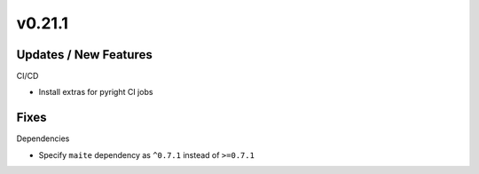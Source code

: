 v0.21.1
=======

Updates / New Features
----------------------

CI/CD

- Install extras for pyright CI jobs

Fixes
-----

Dependencies

- Specify ``maite`` dependency as ``^0.7.1`` instead of ``>=0.7.1``
